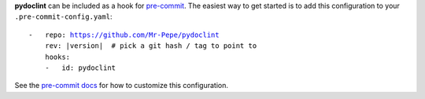 **pydoclint** can be included as a hook for `pre-commit`_.  The easiest way to get
started is to add this configuration to your ``.pre-commit-config.yaml``:

.. parsed-literal::

    -   repo: https://github.com/Mr-Pepe/pydoclint
        rev: \ |version| \  # pick a git hash / tag to point to
        hooks:
        -   id: pydoclint

See the `pre-commit docs`_ for how to customize this configuration.

.. _pre-commit:
    https://pre-commit.com/
.. _pre-commit docs:
    https://pre-commit.com/#pre-commit-configyaml---hooks

